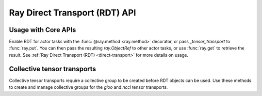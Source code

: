 Ray Direct Transport (RDT) API
==============================

Usage with Core APIs
--------------------
Enable RDT for actor tasks with the :func:`@ray.method <ray.method>` decorator, or pass `_tensor_transport` to :func:`ray.put`. You can then pass the resulting `ray.ObjectRef` to other actor tasks, or use :func:`ray.get` to retrieve the result. See :ref:`Ray Direct Transport (RDT) <direct-transport>` for more details on usage.


.. autosummary::
    :nosignatures:
    :toctree: doc/

    ray.method
    ray.put
    ray.get

Collective tensor transports
----------------------------
Collective tensor transports require a collective group to be created before RDT objects can be used. Use these methods to create and manage collective groups for the `gloo` and `nccl` tensor transports.


.. autosummary::
    :nosignatures:
    :toctree: doc/

    ray.experimental.collective.create_collective_group
    ray.experimental.collective.get_collective_groups
    ray.experimental.collective.destroy_collective_group